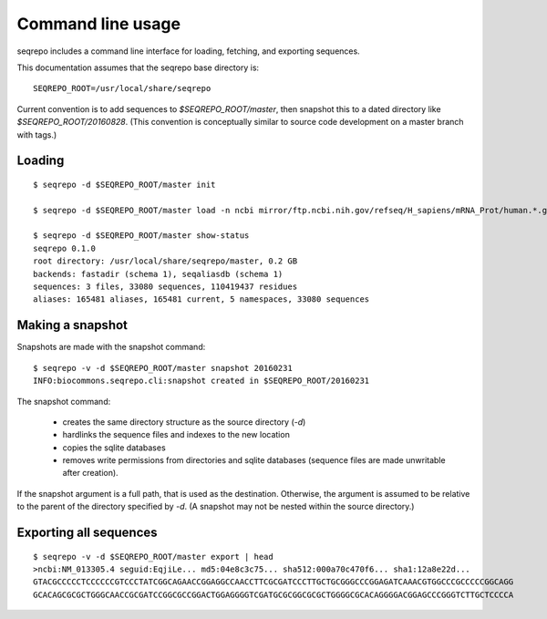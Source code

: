 Command line usage
!!!!!!!!!!!!!!!!!!

seqrepo includes a command line interface for loading, fetching, and exporting sequences.
  
This documentation assumes that the seqrepo base directory is::

  SEQREPO_ROOT=/usr/local/share/seqrepo

Current convention is to add sequences to `$SEQREPO_ROOT/master`, then
snapshot this to a dated directory like `$SEQREPO_ROOT/20160828`.  (This
convention is conceptually similar to source code development on a
master branch with tags.)


Loading
@@@@@@@

::

  $ seqrepo -d $SEQREPO_ROOT/master init
  
  $ seqrepo -d $SEQREPO_ROOT/master load -n ncbi mirror/ftp.ncbi.nih.gov/refseq/H_sapiens/mRNA_Prot/human.*.gz
  
  $ seqrepo -d $SEQREPO_ROOT/master show-status
  seqrepo 0.1.0
  root directory: /usr/local/share/seqrepo/master, 0.2 GB
  backends: fastadir (schema 1), seqaliasdb (schema 1) 
  sequences: 3 files, 33080 sequences, 110419437 residues
  aliases: 165481 aliases, 165481 current, 5 namespaces, 33080 sequences


Making a snapshot
@@@@@@@@@@@@@@@@@

Snapshots are made with the snapshot command::

  $ seqrepo -v -d $SEQREPO_ROOT/master snapshot 20160231
  INFO:biocommons.seqrepo.cli:snapshot created in $SEQREPO_ROOT/20160231

The snapshot command:

  * creates the same directory structure as the source directory (`-d`)
  * hardlinks the sequence files and indexes to the new location
  * copies the sqlite databases
  * removes write permissions from directories and sqlite databases
    (sequence files are made unwritable after creation).

If the snapshot argument is a full path, that is used as the
destination.  Otherwise, the argument is assumed to be relative to the
parent of the directory specified by `-d`. (A snapshot may not be
nested within the source directory.)




Exporting all sequences
@@@@@@@@@@@@@@@@@@@@@@@

::

  $ seqrepo -v -d $SEQREPO_ROOT/master export | head
  >ncbi:NM_013305.4 seguid:EqjiLe... md5:04e8c3c75... sha512:000a70c470f6... sha1:12a8e22d...
  GTACGCCCCCTCCCCCCGTCCCTATCGGCAGAACCGGAGGCCAACCTTCGCGATCCCTTGCTGCGGGCCCGGAGATCAAACGTGGCCCGCCCCCGGCAGG
  GCACAGCGCGCTGGGCAACCGCGATCCGGCGCCGGACTGGAGGGGTCGATGCGCGGCGCGCTGGGGCGCACAGGGGACGGAGCCCGGGTCTTGCTCCCCA


